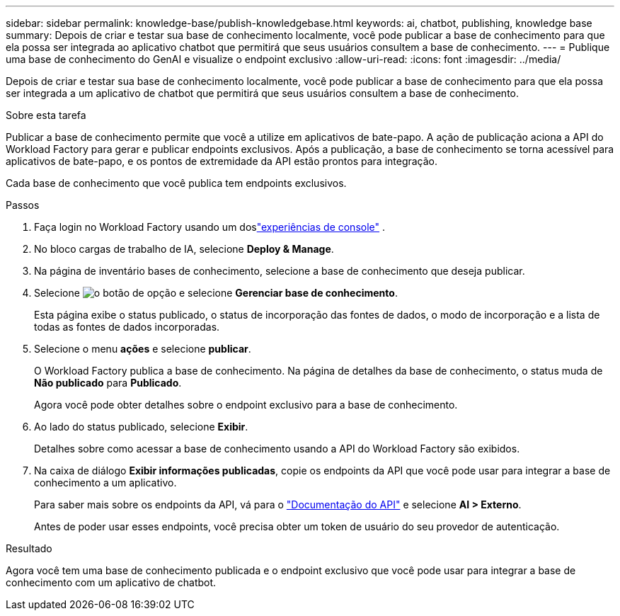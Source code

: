 ---
sidebar: sidebar 
permalink: knowledge-base/publish-knowledgebase.html 
keywords: ai, chatbot, publishing, knowledge base 
summary: Depois de criar e testar sua base de conhecimento localmente, você pode publicar a base de conhecimento para que ela possa ser integrada ao aplicativo chatbot que permitirá que seus usuários consultem a base de conhecimento. 
---
= Publique uma base de conhecimento do GenAI e visualize o endpoint exclusivo
:allow-uri-read: 
:icons: font
:imagesdir: ../media/


[role="lead"]
Depois de criar e testar sua base de conhecimento localmente, você pode publicar a base de conhecimento para que ela possa ser integrada a um aplicativo de chatbot que permitirá que seus usuários consultem a base de conhecimento.

.Sobre esta tarefa
Publicar a base de conhecimento permite que você a utilize em aplicativos de bate-papo.  A ação de publicação aciona a API do Workload Factory para gerar e publicar endpoints exclusivos.  Após a publicação, a base de conhecimento se torna acessível para aplicativos de bate-papo, e os pontos de extremidade da API estão prontos para integração.

Cada base de conhecimento que você publica tem endpoints exclusivos.

.Passos
. Faça login no Workload Factory usando um doslink:https://docs.netapp.com/us-en/workload-setup-admin/console-experiences.html["experiências de console"^] .
. No bloco cargas de trabalho de IA, selecione *Deploy & Manage*.
. Na página de inventário bases de conhecimento, selecione a base de conhecimento que deseja publicar.
. Selecione image:icon-action.png["o botão de opção"] e selecione *Gerenciar base de conhecimento*.
+
Esta página exibe o status publicado, o status de incorporação das fontes de dados, o modo de incorporação e a lista de todas as fontes de dados incorporadas.

. Selecione o menu *ações* e selecione *publicar*.
+
O Workload Factory publica a base de conhecimento.  Na página de detalhes da base de conhecimento, o status muda de *Não publicado* para *Publicado*.

+
Agora você pode obter detalhes sobre o endpoint exclusivo para a base de conhecimento.

. Ao lado do status publicado, selecione *Exibir*.
+
Detalhes sobre como acessar a base de conhecimento usando a API do Workload Factory são exibidos.

. Na caixa de diálogo *Exibir informações publicadas*, copie os endpoints da API que você pode usar para integrar a base de conhecimento a um aplicativo.
+
Para saber mais sobre os endpoints da API, vá para o https://console.workloads.netapp.com/api-doc["Documentação do API"^] e selecione *AI > Externo*.

+
Antes de poder usar esses endpoints, você precisa obter um token de usuário do seu provedor de autenticação.



.Resultado
Agora você tem uma base de conhecimento publicada e o endpoint exclusivo que você pode usar para integrar a base de conhecimento com um aplicativo de chatbot.
